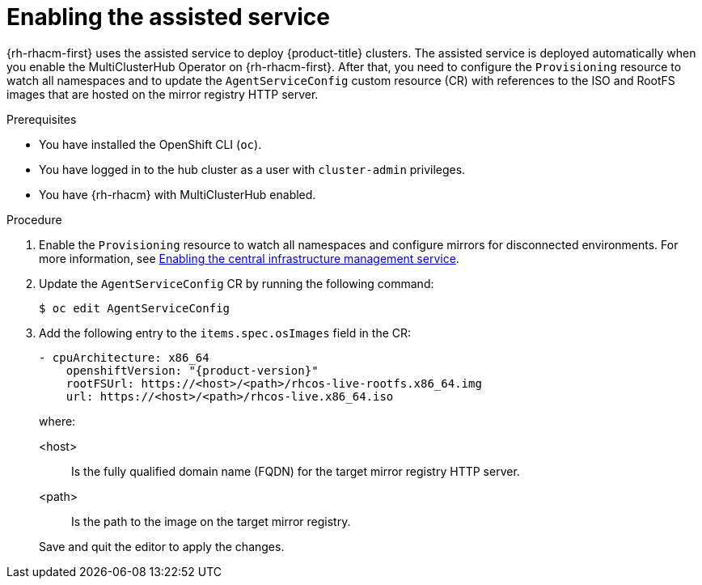 // Module included in the following assemblies:
//
// * scalability_and_performance/ztp_far_edge/ztp-preparing-the-hub-cluster.adoc

[id="enabling-assisted-installer-service-on-bare-metal_{context}"]
= Enabling the assisted service

{rh-rhacm-first} uses the assisted service to deploy {product-title} clusters. The assisted service is deployed automatically when you enable the MultiClusterHub Operator on {rh-rhacm-first}. After that, you need to configure the `Provisioning` resource to watch all namespaces and to update the `AgentServiceConfig` custom resource (CR) with references to the ISO and RootFS images that are hosted on the mirror registry HTTP server.

.Prerequisites

* You have installed the OpenShift CLI (`oc`).

* You have logged in to the hub cluster as a user with `cluster-admin` privileges.

* You have {rh-rhacm} with MultiClusterHub enabled.

.Procedure

. Enable the `Provisioning` resource to watch all namespaces and configure mirrors for disconnected environments. For more information, see link:https://access.redhat.com/documentation/en-us/red_hat_advanced_cluster_management_for_kubernetes/2.9/html/clusters/cluster_mce_overview#enable-cim[Enabling the central infrastructure management service].

. Update the `AgentServiceConfig` CR by running the following command:
+
[source,terminal]
----
$ oc edit AgentServiceConfig
----

. Add the following entry to the `items.spec.osImages` field in the CR:
+
[source,yaml,subs="attributes+"]
----
- cpuArchitecture: x86_64
    openshiftVersion: "{product-version}"
    rootFSUrl: https://<host>/<path>/rhcos-live-rootfs.x86_64.img
    url: https://<host>/<path>/rhcos-live.x86_64.iso
----
+
where:
+
--
<host> :: Is the fully qualified domain name (FQDN) for the target mirror registry HTTP server.
<path> :: Is the path to the image on the target mirror registry.
--
+
Save and quit the editor to apply the changes.
